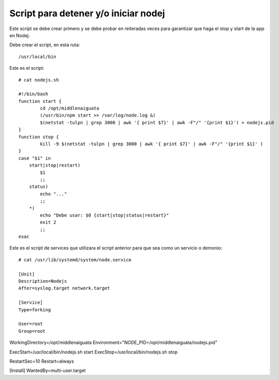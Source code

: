 Script para detener y/o iniciar nodej
=========================================

Este script se debe crear primero y se debe probar en reiteradas veces para garantizar que haga el stop y start de la app en Nodej.

Debe crear el script, en esta ruta::

  /usr/local/bin


Este es el script::

  # cat nodejs.sh

  #!/bin/bash
  function start {
          cd /opt/middlenaiguata
          (/usr/bin/npm start >> /var/log/node.log &)
          $(netstat -tulpn | grep 3000 | awk '{ print $7}' | awk -F"/" '{print $1}') > nodejs.pid
  }
  function stop {
          kill -9 $(netstat -tulpn | grep 3000 | awk '{ print $7}' | awk -F"/" '{print $1}' )
  }
  case "$1" in
      start|stop|restart)
          $1
          ;;
      status)
          echo "..."
          ;;
      *)
          echo "Debe usar: $0 {start|stop|status|restart}"
          exit 2
          ;;
  esac

Este es el script de services que utilizara el script anterior para que sea como un servicio o demonio::

  # cat /usr/lib/systemd/system/node.service

  [Unit]
  Description=Nodejs
  After=syslog.target network.target

  [Service]
  Type=forking

  User=root
  Group=root

WorkingDirectory=/opt/middlenaiguata
Environment="NODE_PID=/opt/middlenaiguata/nodejs.pid"

ExecStart=/usr/local/bin/nodejs.sh start
ExecStop=/usr/local/bin/nodejs.sh stop

RestartSec=10
Restart=always

[Install]
WantedBy=multi-user.target
